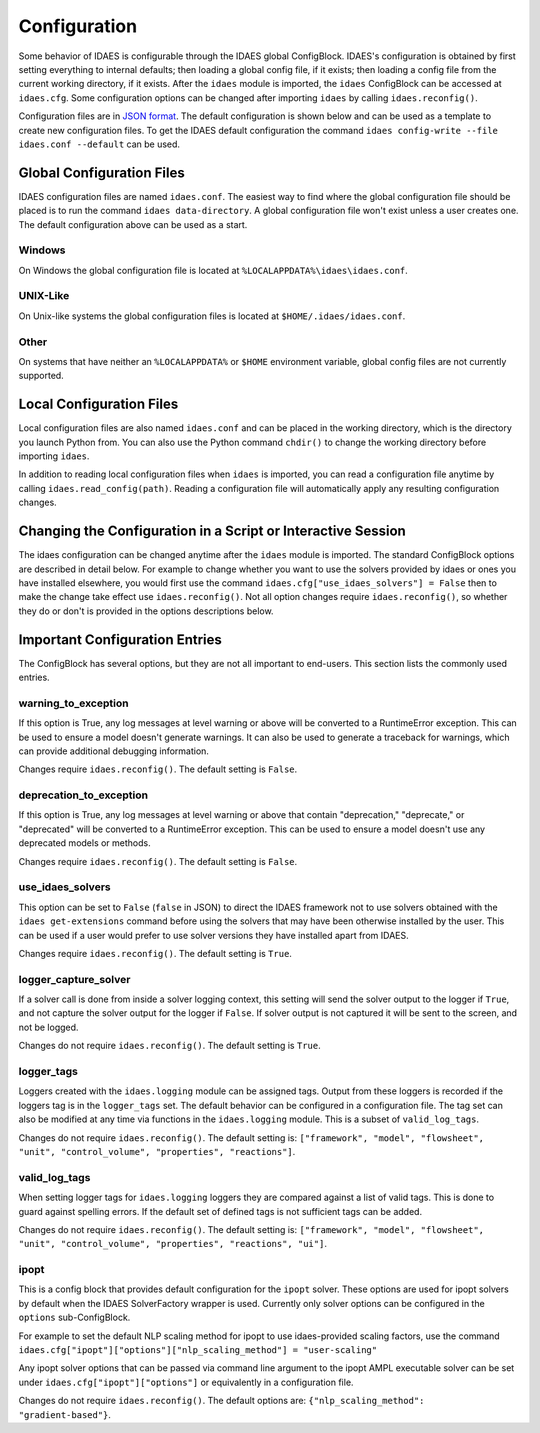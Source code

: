 Configuration
=============

.. module:: idaes.config
  :noindex:

Some behavior of IDAES is configurable through the IDAES global ConfigBlock.
IDAES's configuration is obtained by first setting everything to internal
defaults; then loading a global config file, if it exists; then loading a config
file from the current working directory, if it exists.  After the ``idaes``
module is imported, the ``idaes`` ConfigBlock can be accessed at ``idaes.cfg``.
Some configuration options can be changed after importing ``idaes`` by calling
``idaes.reconfig()``.

Configuration files are in `JSON format <https://www.json.org/json-en.html>`_.
The default configuration is shown below and can be used as a template to create
new configuration files. To get the IDAES default configuration the command
``idaes config-write --file idaes.conf --default`` can be used.

Global Configuration Files
--------------------------

IDAES configuration files are named ``idaes.conf``. The easiest way to find
where the global configuration file should be placed is to run the command
``idaes data-directory``.  A global configuration file won't exist unless a
user creates one. The default configuration above can be used as a start.

Windows
~~~~~~~

On Windows the global configuration file is located at
``%LOCALAPPDATA%\idaes\idaes.conf``.

UNIX-Like
~~~~~~~~~

On Unix-like systems the global configuration files is located at
``$HOME/.idaes/idaes.conf``.

Other
~~~~~

On systems that have neither an ``%LOCALAPPDATA%`` or ``$HOME`` environment
variable, global config files are not currently supported.

Local Configuration Files
-------------------------

Local configuration files are also named ``idaes.conf`` and can be placed in the
working directory, which is the directory you launch Python from.  You can also
use the Python command ``chdir()`` to change the working directory before
importing ``idaes``.

In addition to reading local configuration files when ``idaes`` is imported, you
can read a configuration file anytime by calling ``idaes.read_config(path)``.
Reading a configuration file will automatically apply any resulting
configuration changes.

Changing the Configuration in a Script or Interactive Session
-------------------------------------------------------------

The idaes configuration can be changed anytime after the ``idaes`` module is
imported.  The standard ConfigBlock options are described in detail below.  For
example to change whether you want to use the solvers provided by idaes or ones
you have installed elsewhere, you would first use the command
``idaes.cfg["use_idaes_solvers"] = False`` then to make the change take effect
use ``idaes.reconfig()``.  Not all option changes require ``idaes.reconfig()``,
so whether they do or don't is provided in the options descriptions below.

Important Configuration Entries
-------------------------------

The ConfigBlock has several options, but they are not all important to
end-users. This section lists the commonly used entries.

warning_to_exception
~~~~~~~~~~~~~~~~~~~~

If this option is True, any log messages at level warning or above will be
converted to a RuntimeError exception.  This can be used to ensure a model doesn't
generate warnings. It can also be used to generate a traceback for warnings, which
can provide additional debugging information.

Changes require ``idaes.reconfig()``.  The default setting is ``False``.

deprecation_to_exception
~~~~~~~~~~~~~~~~~~~~~~~~

If this option is True, any log messages at level warning or above that contain
"deprecation," "deprecate," or "deprecated" will be converted to a RuntimeError
exception.  This can be used to ensure a model doesn't use any deprecated models
or methods.

Changes require ``idaes.reconfig()``.  The default setting is ``False``.

use_idaes_solvers
~~~~~~~~~~~~~~~~~

This option can be set to ``False`` (``false`` in JSON) to direct the IDAES
framework not to use solvers obtained with the ``idaes get-extensions`` command
before using the solvers that may have been otherwise installed by the user.
This can be used if a user would prefer to use solver versions they have
installed apart from IDAES.

Changes require ``idaes.reconfig()``.  The default setting is ``True``.

logger_capture_solver
~~~~~~~~~~~~~~~~~~~~~

If a solver call is done from inside a solver logging context, this setting will
send the solver output to the logger if ``True``, and not capture the solver output
for the logger if ``False``.  If solver output is not captured it will be sent to
the screen, and not be logged.

Changes do not require ``idaes.reconfig()``.  The default setting is ``True``.

logger_tags
~~~~~~~~~~~

Loggers created with the ``idaes.logging`` module can be assigned tags.  Output
from these loggers is recorded if the loggers tag is in the ``logger_tags`` set.
The default behavior can be configured in a configuration file. The tag set can
also be modified at any time via functions in the ``idaes.logging`` module. This
is a subset of ``valid_log_tags``.

Changes do not require ``idaes.reconfig()``.  The default setting is:
``["framework", "model", "flowsheet", "unit", "control_volume", "properties", "reactions"]``.

valid_log_tags
~~~~~~~~~~~~~~

When setting logger tags for ``idaes.logging`` loggers they are compared against
a list of valid tags.  This is done to guard against spelling errors. If the
default set of defined tags is not sufficient tags can be added.

Changes do not require ``idaes.reconfig()``.  The default setting is:
``["framework", "model", "flowsheet", "unit", "control_volume", "properties", "reactions", "ui"]``.

ipopt
~~~~~
This is a config block that provides default configuration for the ``ipopt`` solver.
These options are used for ipopt solvers by default when the IDAES SolverFactory
wrapper is used. Currently only solver options can be configured in the ``options``
sub-ConfigBlock.

For example to set the default NLP scaling method for ipopt to use idaes-provided
scaling factors, use the command
``idaes.cfg["ipopt"]["options"]["nlp_scaling_method"] = "user-scaling"``

Any ipopt solver options that can be passed via command line argument to the ipopt
AMPL executable solver can be set under ``idaes.cfg["ipopt"]["options"]``
or equivalently in a configuration file.

Changes do not require ``idaes.reconfig()``.  The default options are:
``{"nlp_scaling_method": "gradient-based"}``.
